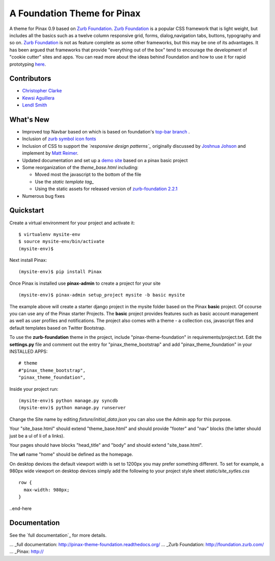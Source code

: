 ===============================
A Foundation Theme for Pinax
===============================

A theme for Pinax 0.9 based on `Zurb Foundation`_.  `Zurb Foundation`_
is a popular CSS framework that is light weight, but includes all the basics 
such as a twelve column responsive grid, forms, dialog,navigation tabs, buttons, typography and so on. 
`Zurb Foundation`_  is not as feature complete as some other frameworks, but this may be one of its advantages. 
It has been argued that frameworks that provide "everything out of the box" tend to encourage the 
development of "cookie cutter" sites and apps. 
You can read more about the ideas behind 
Foundation  and how to use  it for rapid prototyping 
`here <http://www.alistapart.com/articles/dive-into-responsive-prototyping-with-foundation>`_.  


Contributors
-------------
* `Christopher Clarke <https://github.com/chrisdev>`_
* `Kewsi Aguillera <https://github.com/kaguillera>`_
* `Lendl Smith <https://github.com/ilendl2>`_

What's New
--------------------

-  Improved top Navbar based on which is based on foundation's `top-bar
   branch <https://github.com/zurb/foundation/tree/top-bar>`_ .
-  Inclusion of `zurb symbol icon fonts`_
-  Inclusion of CSS to support the *`responsive design patterns`_*
   originally discussed by `Joshnua Johson`_ and implement by `Matt Reimer`_.
-  Updated documentation and set up a `demo site`_ based on a pinax basic
   project
-  Some reorganization of the *theme\_base.html* including:

   -  Moved most the javascript to the bottom of the file
   -  Use the `static template tag_`
   -  Using the static assets for released version of `zurb-foundation 2.2.1`_

-  Numerous bug fixes

.. _zurb symbol icon fonts: https://github.com/zurb/foundation-icons
.. _Zurb Foundation: http://foundation.zurb.com
.. _responsive design pattern: http://http://designshack.net/articles/css/5-really-useful-responsive-web-design-patterns
.. _Joshnua Johson: http://designshack.net/author/joshuajohnson/
.. _Matt Reimer: http://www.raisedeyebrow.com/bm/blog/2012/04/responsive-design-patterns/
.. _static template tag: https://docs.djangoproject.com/en/dev/howto/static-files/#with-a-template-tag
.. _zurb-foundation 2.2.1: http://foundation.zurb.com/files/foundation-download-2.2.1.zip
.. _demo site: http://foundation.chrisdev.com

Quickstart
-----------
Create a virtual environment for your project and activate it::

    $ virtualenv mysite-env
    $ source mysite-env/bin/activate
    (mysite-env)$
    
Next install Pinax::

    (mysite-env)$ pip install Pinax
    
Once Pinax is installed use **pinax-admin**  to create a project for your site
::

    (mysite-env)$ pinax-admin setup_project mysite -b basic mysite


The example above will create a starter django project in the mysite folder based on the Pinax **basic** project. Of ccourse you can use any of the Pinax starter Projects.  The **basic** project provides features such as 
basic account management as well as user profiles and notifications. The project also comes with a theme - a collection css, javascript files and default templates based on Twitter Bootstrap. 

To use the **zurb-foundation** theme in the project, include "pinax-theme-foundation" in requirements/project.txt. Edit the **settings.py** file and 
comment out the entry for "pinax_theme_bootstrap" and add "pinax_theme_foundation" in your INSTALLED APPS::
     
    # theme
    #"pinax_theme_bootstrap",
    "pinax_theme_foundation",

Inside your project run::

    (mysite-env)$ python manage.py syncdb
    (mysite-env)$ python manage.py runserver

Change the Site name by editing *fixture/initial_data.json*  you can also use the Admin app for this purpose. 

Your "site_base.html" should extend "theme_base.html" and should provide "footer" and "nav" blocks (the latter should just be a ul of li of a links).

Your pages should have blocks "head_title" and "body" and should extend "site_base.html".

The **url** name "home" should be defined as the homepage.

On desktop devices the default viewport width is set to 1200px you may prefer something different. 
To set for example, a 980px wide viewport on desktop devices simply add the following to 
your project style sheet *static/site_sytles.css* ::

	row {
	  max-width: 980px; 
	}

	
..end-here

Documentation
--------------

See the `full documentation`_ for more details.

... _full documentation: http://pinax-theme-foundation.readthedocs.org/
... _Zurb Foundation: http://foundation.zurb.com/
... _Pinax: http://